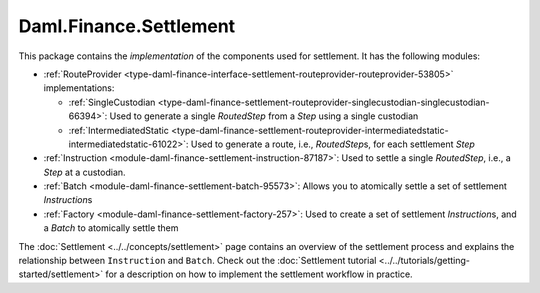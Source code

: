 .. Copyright (c) 2022 Digital Asset (Switzerland) GmbH and/or its affiliates. All rights reserved.
.. SPDX-License-Identifier: Apache-2.0

Daml.Finance.Settlement
#######################

This package contains the *implementation* of the components used for settlement. It has the
following modules:

- :ref:`RouteProvider <type-daml-finance-interface-settlement-routeprovider-routeprovider-53805>` implementations:

  - :ref:`SingleCustodian <type-daml-finance-settlement-routeprovider-singlecustodian-singlecustodian-66394>`:
    Used to generate a single `RoutedStep` from a `Step` using a single custodian
  - :ref:`IntermediatedStatic <type-daml-finance-settlement-routeprovider-intermediatedstatic-intermediatedstatic-61022>`:
    Used to generate a route, i.e., `RoutedStep`\s, for each settlement `Step`

- :ref:`Instruction <module-daml-finance-settlement-instruction-87187>`: Used to settle a single
  `RoutedStep`, i.e., a `Step` at a custodian.
- :ref:`Batch <module-daml-finance-settlement-batch-95573>`: Allows you to atomically settle a
  set of settlement `Instruction`\s
- :ref:`Factory <module-daml-finance-settlement-factory-257>`: Used to create a set of
  settlement `Instruction`\s, and a `Batch` to atomically settle them

The :doc:`Settlement <../../concepts/settlement>` page contains an overview of the settlement
process and explains the relationship between ``Instruction`` and ``Batch``. Check out the
:doc:`Settlement tutorial <../../tutorials/getting-started/settlement>` for a description on how to
implement the settlement workflow in practice.
